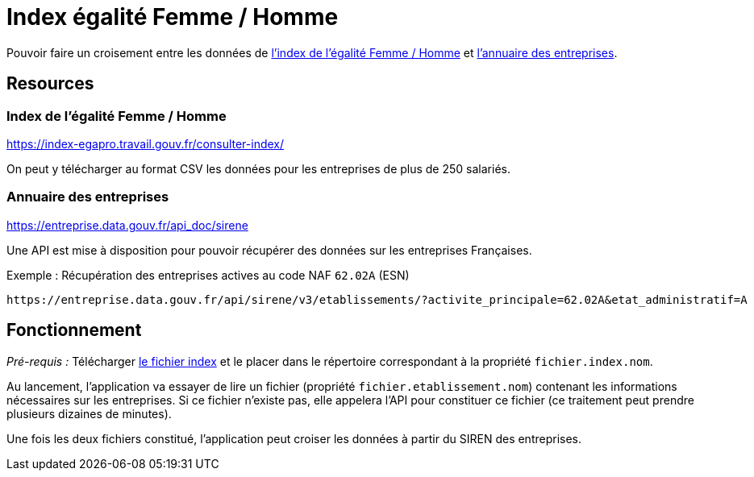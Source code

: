 = Index égalité Femme / Homme

Pouvoir faire un croisement entre les données de https://travail-emploi.gouv.fr/droit-du-travail/egalite-professionnelle-discrimination-et-harcelement/indexegapro[l'index de l'égalité Femme / Homme] et https://annuaire-entreprises.data.gouv.fr/[l'annuaire des entreprises].

== Resources

=== Index de l'égalité Femme / Homme

https://index-egapro.travail.gouv.fr/consulter-index/

On peut y télécharger au format CSV les données pour les entreprises de plus de 250 salariés.

=== Annuaire des entreprises

https://entreprise.data.gouv.fr/api_doc/sirene

Une API est mise à disposition pour pouvoir récupérer des données sur les entreprises Françaises.

.Exemple : Récupération des entreprises actives au code NAF `62.02A` (ESN)
----
https://entreprise.data.gouv.fr/api/sirene/v3/etablissements/?activite_principale=62.02A&etat_administratif=A
----

== Fonctionnement

_Pré-requis :_
Télécharger https://index-egapro.travail.gouv.fr/consulter-index/[le fichier index] et le placer dans le répertoire correspondant à la propriété `fichier.index.nom`.

Au lancement, l'application va essayer de lire un fichier (propriété `fichier.etablissement.nom`) contenant les informations nécessaires sur les entreprises.
Si ce fichier n'existe pas, elle appelera l'API pour constituer ce fichier (ce traitement peut prendre plusieurs dizaines de minutes).

Une fois les deux fichiers constitué, l'application peut croiser les données à partir du SIREN des entreprises.

